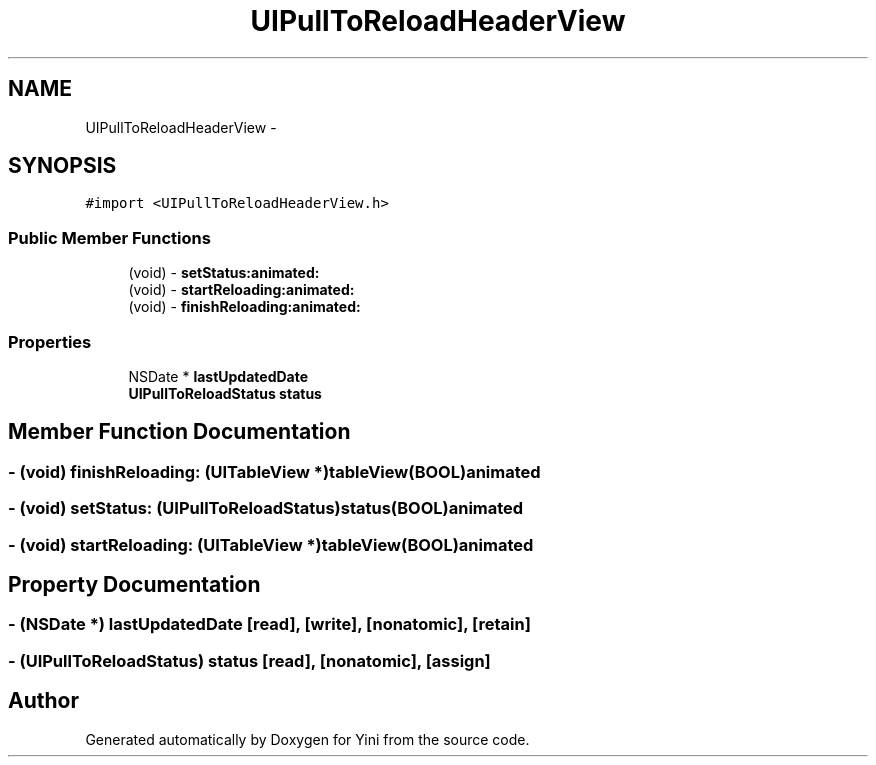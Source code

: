 .TH "UIPullToReloadHeaderView" 3 "Thu Aug 9 2012" "Version 1.0" "Yini" \" -*- nroff -*-
.ad l
.nh
.SH NAME
UIPullToReloadHeaderView \- 
.SH SYNOPSIS
.br
.PP
.PP
\fC#import <UIPullToReloadHeaderView\&.h>\fP
.SS "Public Member Functions"

.in +1c
.ti -1c
.RI "(void) - \fBsetStatus:animated:\fP"
.br
.ti -1c
.RI "(void) - \fBstartReloading:animated:\fP"
.br
.ti -1c
.RI "(void) - \fBfinishReloading:animated:\fP"
.br
.in -1c
.SS "Properties"

.in +1c
.ti -1c
.RI "NSDate * \fBlastUpdatedDate\fP"
.br
.ti -1c
.RI "\fBUIPullToReloadStatus\fP \fBstatus\fP"
.br
.in -1c
.SH "Member Function Documentation"
.PP 
.SS "- (void) finishReloading: (UITableView *)tableView(BOOL)animated"

.SS "- (void) setStatus: (\fBUIPullToReloadStatus\fP)status(BOOL)animated"

.SS "- (void) startReloading: (UITableView *)tableView(BOOL)animated"

.SH "Property Documentation"
.PP 
.SS "- (NSDate *) lastUpdatedDate\fC [read]\fP, \fC [write]\fP, \fC [nonatomic]\fP, \fC [retain]\fP"

.SS "- (\fBUIPullToReloadStatus\fP) status\fC [read]\fP, \fC [nonatomic]\fP, \fC [assign]\fP"


.SH "Author"
.PP 
Generated automatically by Doxygen for Yini from the source code\&.
